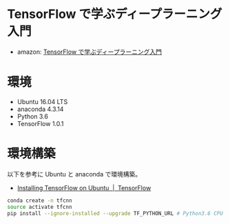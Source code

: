 * TensorFlow で学ぶディープラーニング入門 
  - amazon: [[https://www.amazon.co.jp/TensorFlow%E3%81%A7%E5%AD%A6%E3%81%B6%E3%83%87%E3%82%A3%E3%83%BC%E3%83%97%E3%83%A9%E3%83%BC%E3%83%8B%E3%83%B3%E3%82%B0%E5%85%A5%E9%96%80%EF%BD%9E%E7%95%B3%E3%81%BF%E8%BE%BC%E3%81%BF%E3%83%8B%E3%83%A5%E3%83%BC%E3%83%A9%E3%83%AB%E3%83%8D%E3%83%83%E3%83%88%E3%83%AF%E3%83%BC%E3%82%AF%E5%BE%B9%E5%BA%95%E8%A7%A3%E8%AA%AC-%E4%B8%AD%E4%BA%95-%E6%82%A6%E5%8F%B8-ebook/dp/B01MAWJJOW][TensorFlow で学ぶディープラーニング入門]]

* 環境
  - Ubuntu 16.04 LTS
  - anaconda 4.3.14
  - Python 3.6
  - TensorFlow 1.0.1

* 環境構築
  以下を参考に Ubuntu と anaconda で環境構築。
  - [[https://www.tensorflow.org/install/install_linux][Installing TensorFlow on Ubuntu  |  TensorFlow]]

#+begin_src bash
conda create -n tfcnn
source activate tfcnn
pip install --ignore-installed --upgrade TF_PYTHON_URL # Python3.6 CPU only

#+end_src

